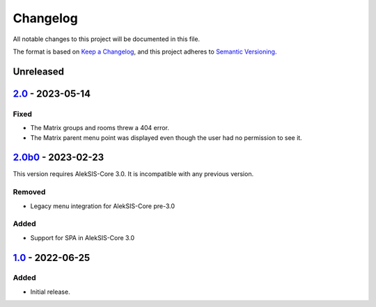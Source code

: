 Changelog
=========

All notable changes to this project will be documented in this file.

The format is based on `Keep a Changelog`_,
and this project adheres to `Semantic Versioning`_.

Unreleased
----------

`2.0`_ - 2023-05-14
-------------------

Fixed
~~~~~

* The Matrix groups and rooms threw a 404 error.
* The Matrix parent menu point was displayed even though the user had no permission to see it.

`2.0b0`_ - 2023-02-23
---------------------

This version requires AlekSIS-Core 3.0. It is incompatible with any previous
version.

Removed
~~~~~~~

* Legacy menu integration for AlekSIS-Core pre-3.0

Added
~~~~~

* Support for SPA in AlekSIS-Core 3.0

`1.0`_ - 2022-06-25
-------------------

Added
~~~~~

* Initial release.

.. _Keep a Changelog: https://keepachangelog.com/en/1.0.0/
.. _Semantic Versioning: https://semver.org/spec/v2.0.0.html

.. _1.0: https://edugit.org/AlekSIS/Official/AlekSIS-App-Matrix/-/tags/1.0
.. _2.0b0: https://edugit.org/AlekSIS/Official/AlekSIS-App-Matrix/-/tags/2.0b0
.. _2.0: https://edugit.org/AlekSIS/Official/AlekSIS-App-Matrix/-/tags/2.0
